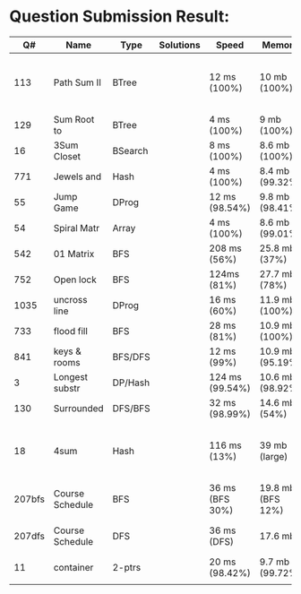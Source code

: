 * Question Submission Result:


|--------+-----------------+---------+-----------+-----------------+-------------------+------------------------------------------|
|     Q# | Name            | Type    | Solutions | Speed           | Memory            | Notes                                    |
|--------+-----------------+---------+-----------+-----------------+-------------------+------------------------------------------|
|    113 | Path Sum II     | BTree   |           | 12 ms (100%)    | 10 mb (100%)      | far less memory than any other solutions |
|    129 | Sum Root to     | BTree   |           | 4 ms (100%)     | 9 mb (100%)       |                                          |
|     16 | 3Sum Closet     | BSearch |           | 8 ms (100%)     | 8.6 mb (100%)     |                                          |
|    771 | Jewels and      | Hash    |           | 4 ms (100%)     | 8.4 mb (99.32%)   |                                          |
|     55 | Jump Game       | DProg   |           | 12 ms (98.54%)  | 9.8 mb (98.41%)   |                                          |
|     54 | Spiral Matr     | Array   |           | 4 ms (100%)     | 8.6 mb (99.01%)   |                                          |
|    542 | 01 Matrix       | BFS     |           | 208 ms (56%)    | 25.8 mb (37%)     |                                          |
|    752 | Open lock       | BFS     |           | 124ms (81%)     | 27.7 mb (78%)     |                                          |
|   1035 | uncross line    | DProg   |           | 16 ms (60%)     | 11.9 mb (100%)    |                                          |
|    733 | flood fill      | BFS     |           | 28 ms (81%)     | 10.9 mb (100%)    |                                          |
|    841 | keys & rooms    | BFS/DFS |           | 12 ms (99%)     | 10.9 mb (95.19%)  |                                          |
|      3 | Longest substr  | DP/Hash |           | 124 ms (99.54%) | 10.6 mb (98.92%)  |                                          |
|    130 | Surrounded      | DFS/BFS |           | 32 ms (98.99%)  | 14.6 mb (54%)     |                                          |
|     18 | 4sum            | Hash    |           | 116 ms (13%)    | 39 mb  (large)    | pair sum approach is extremely slow.     |
| 207bfs | Course Schedule | BFS     |           | 36 ms (BFS 30%) | 19.8 mb (BFS 12%) |                                          |
| 207dfs | Course Schedule | DFS     |           | 36 ms (DFS)     | 17.6 mb           | avoided dulplicated search               |
|     11 | container       | 2-ptrs  |           | 20 ms (98.42%)  | 9.7 mb (99.72%)   |                                          |
|        |                 |         |           |                 |                   |                                          |
|--------+-----------------+---------+-----------+-----------------+-------------------+------------------------------------------|


